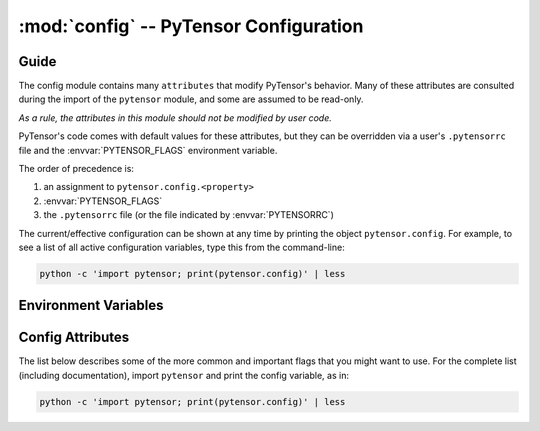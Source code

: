 .. _libdoc_config:

=======================================
:mod:`config` -- PyTensor Configuration
=======================================

.. module:: config
   :platform: Unix, Windows
   :synopsis: Library configuration attributes.
.. moduleauthor:: LISA


Guide
=====

The config module contains many ``attributes`` that modify PyTensor's behavior.  Many of these
attributes are consulted during the import of the ``pytensor`` module, and some
are assumed to be read-only.

*As a rule, the attributes in this module should not be modified by user code.*

PyTensor's code comes with default values for these attributes, but they can be
overridden via a user's ``.pytensorrc`` file and the :envvar:`PYTENSOR_FLAGS`
environment variable.

The order of precedence is:

1. an assignment to ``pytensor.config.<property>``
2. :envvar:`PYTENSOR_FLAGS`
3. the ``.pytensorrc`` file (or the file indicated by :envvar:`PYTENSORRC`)

The current/effective configuration can be shown at any time by printing the
object ``pytensor.config``.  For example, to see a list of all active
configuration variables, type this from the command-line:

.. code-block:: bash

    python -c 'import pytensor; print(pytensor.config)' | less

Environment Variables
=====================


.. envvar:: PYTENSOR_FLAGS

    This is a list of comma-delimited ``key=value`` pairs that control
    PyTensor's behavior.

    For example, in ``bash``, one can override the :envvar:`PYTENSORRC` defaults
    for a script ``<myscript>.py`` with the following:

    .. code-block:: bash

        PYTENSOR_FLAGS='floatX=float32'  python <myscript>.py

    If a value is defined several times in ``PYTENSOR_FLAGS``,
    the right-most definition is used, so, for instance, if
    ``PYTENSOR_FLAGS='floatX=float32,floatX=float64'`` is set, then ``float64`` will be
    used.

.. envvar:: PYTENSORRC

    The location(s) of the ``.pytensorrc`` file(s) in `ConfigParser` format.
    It defaults to ``$HOME/.pytensorrc``. On Windows, it defaults to
    ``$HOME/.pytensorrc:$HOME/.pytensorrc.txt``.

    Here is the ``.pytensorrc`` equivalent to the ``PYTENSOR_FLAGS`` in the example above:

    .. code-block:: cfg

        [global]
        floatX = float32
        device = cuda0

    Configuration attributes that are available directly in ``config``
    (e.g. ``config.mode``) should be defined in the ``[global]`` section.
    Attributes from a subsection of ``config``
    (e.g. ``config.dnn__conv__algo_fwd``) should be defined in their
    corresponding section (e.g. ``[dnn.conv]``).

    Multiple configuration files can be specified by separating them with ``':'``
    characters (as in ``$PATH``).  Multiple configuration files will be merged,
    with later (right-most) files taking priority over earlier files, when
    multiple files specify values for the same configuration option.

    For example, to override system-wide settings with personal ones,
    set ``PYTENSORRC=/etc/pytensorrc:~/.pytensorrc``. To load configuration files in
    the current working directory, append ``.pytensorrc`` to the list of configuration
    files, e.g. ``PYTENSORRC=~/.pytensorrc:.pytensorrc``.

Config Attributes
=====================

The list below describes some of the more common and important flags
that you might want to use. For the complete list (including documentation),
import ``pytensor`` and print the config variable, as in:

.. code-block:: bash

    python -c 'import pytensor; print(pytensor.config)' | less

.. attribute:: device

    String value: either ``'cpu'``

.. attribute:: print_active_device

    Bool value: either ``True`` or ``False``

    Default: ``True``

    Print the active device when the device is initialized.

.. attribute:: floatX

    String value: ``'float64'``, ``'float32'``, or ``'float16'`` (with limited support)

    Default: ``'float64'``

    This sets the default dtype returned by ``tensor.matrix()``, ``tensor.vector()``,
    and similar functions.  It also sets the default PyTensor bit width for
    arguments passed as Python floating-point numbers.

.. attribute:: warn_float64

    String value: either ``'ignore'``, ``'warn'``, ``'raise'``, or ``'pdb'``

    Default: ``'ignore'``

    This option determines what's done when a :class:`TensorVariable` with dtype
    equal to ``float64`` is created.
    This can be used to help find upcasts to ``float64`` in user code.

.. attribute:: allow_gc

    Bool value: either ``True`` or ``False``

    Default: ``True``

    This determines whether or not PyTensor's garbage collector is used for
    intermediate results. To use less memory, PyTensor frees the intermediate
    results as soon as they are no longer needed.  Disabling PyTensor's garbage
    collection allows PyTensor to reuse buffers for intermediate results between
    function calls. This speeds up PyTensor by spending less time reallocating
    space during function evaluation and can provide significant speed-ups for
    functions with many fast :class:`Op`\s, but it also increases PyTensor's memory
    usage.

.. attribute:: config.scan__allow_output_prealloc

    Bool value, either ``True`` or ``False``

    Default: ``True``

    This enables, or disables, a rewrite in :class:`Scan` that tries to
    pre-allocate memory for its outputs. Enabling the rewrite can give a
    significant speed up at the cost of slightly increased memory usage.

.. attribute:: config.scan__allow_gc

    Bool value, either ``True`` or ``False``

    Default: ``False``

    Allow garbage collection inside of :class:`Scan` :class:`Op`\s.

    If :attr:`config.allow_gc` is ``True``, but :attr:`config.scan__allow_gc` is
    ``False``, then PyTensor will perform garbage collection during the inner
    operations of a :class:`Scan` after each iterations.

.. attribute:: cycle_detection

    String value, either ``regular`` or ``fast```

    Default: ``regular``

    If :attr:`cycle_detection` is set to ``regular``, most in-place operations are allowed,
    but graph compilation is slower. If :attr:`cycle_detection` is set to ``faster``,
    less in-place operations are allowed, but graph compilation is faster.

.. attribute:: check_stack_trace

    String value, either ``off``, ``log``, ``warn``, ``raise``

    Default: ``off``

    This is a flag for checking stack traces during graph rewriting.
    If :attr:`check_stack_trace` is set to ``off``, no check is performed on the
    stack trace. If :attr:`check_stack_trace` is set to ``log`` or ``warn``, a
    dummy stack trace is inserted that indicates which rewrite inserted the
    variable that had an empty stack trace, but, when ``warn`` is set, a warning
    is also printed.
    If :attr:`check_stack_trace` is set to ``raise``, an exception is raised if a
    stack trace is missing.

.. attribute:: openmp

    Bool value: either ``True`` or ``False``

    Default: ``False``

    Enable or disable parallel computation on the CPU with OpenMP.
    It is the default value used by :class:`Op`\s that support OpenMP.
    It is best to specify this setting in ``.pytensorrc`` or in the environment
    variable ``PYTENSOR_FLAGS``.

.. attribute:: openmp_elemwise_minsize

    Positive int value, default: 200000.

    This specifies the minimum size of a vector for which OpenMP will be used by
    :class:`Elemwise` :class:`Op`\s, when OpenMP is enabled.

.. attribute:: cast_policy

    String value: either ``'numpy+floatX'`` or ``'custom'``

    Default: ``'custom'``

    This specifies how data types are implicitly determined by PyTensor during the
    creation of constants or in the results of arithmetic operations.

    The ``'custom'`` value corresponds to a set of custom rules originally used
    in PyTensor.  These rules can be partially customized (e.g. see the in-code
    help of ``pytensor.scalar.basic.NumpyAutocaster``).  This will be deprecated
    in the future.

    The ``'numpy+floatX'`` setting attempts to mimic NumPy casting rules,
    although it prefers to use ``float32` `numbers instead of ``float64`` when
    ``config.floatX`` is set to ``'float32'`` and the associated data is not
    explicitly typed as ``float64`` (e.g. regular Python floats).  Note that
    ``'numpy+floatX'`` is not currently behaving exactly as planned (it is a
    work-in-progress), and thus it should considered experimental.

    At the moment it behaves differently from NumPy in the following situations:

    * Depending on the value of :attr:`config.int_division`, the resulting dtype
      of a division of integers with the ``/`` operator may not match
      that of NumPy.
    * On mixed scalar and array operations, NumPy tries to prevent the scalar
      from upcasting the array's type unless it is of a fundamentally
      different type. PyTensor does not attempt to do the same at this point,
      so users should be careful, since scalars may upcast arrays when they
      otherwise wouldn't in NumPy. This behavior should change in the near
      future.

.. attribute:: int_division

    String value: either ``'int'``, ``'floatX'``, or ``'raise'``

    Default: ``'int'``

    Specifies what to do when one tries to compute ``x / y``, where both ``x`` and
    ``y`` are of integer types (possibly unsigned). ``'int'`` means an integer is
    returned (as in Python 2.X). This behavior is deprecated.

    ``'floatX'`` returns a number of with the dtype given by ``config.floatX``.

    ``'raise'`` is the safest choice (and will become default in a future
    release of PyTensor).  It raises an error when one tries to perform such an
    operation, enforcing the use of the integer division operator (``//``). If a
    float result is desired, either cast one of the arguments to a float, or use
    ``x.__truediv__(y)``.

.. attribute:: mode

    String value: ``'Mode'``, ``'DebugMode'``, ``'FAST_RUN'``,
    ``'FAST_COMPILE'``

    Default: ``'Mode'``

    This sets the default compilation mode when compiling PyTensor functions. By
    default the mode ``'Mode'`` is equivalent to ``'FAST_RUN'``.

.. attribute:: profile

    Bool value: either ``True`` or ``False``

    Default: ``False``

    When ``True``, the VM and CVM linkers profile the execution time of PyTensor functions.

    See :ref:`tut_profiling` for examples.

.. attribute:: profile_memory

    Bool value: either ``True`` or ``False``

    Default: ``False``

    When ``True``, the VM and CVM linkers profile the memory usage of PyTensor
    functions.  This only works when ``profile=True``.

.. attribute:: profile_optimizer

    Bool value: either ``True`` or ``False``

    Default: ``False``

    When ``True``, the :class:`VM` and :class:`CVM` linkers profile the rewriting phase when
    compiling an PyTensor function.  This only works when ``profile=True``.

.. attribute:: config.profiling__n_apply

    Positive int value, default: 20.

    The number of :class:`Apply` nodes to print in the profiler output.

.. attribute:: config.profiling__n_ops

    Positive int value, default: 20.

    The number of :class:`Op`\s to print in the profiler output.

.. attribute:: config.profiling__min_memory_size

    Positive int value, default: 1024.

    During memory profiling, do not print :class:`Apply` nodes if the size
    of their outputs (in bytes) is lower than this value.

.. attribute:: config.profiling__min_peak_memory

    Bool value: either ``True`` or ``False``

    Default: ``False``

    When ``True``, print the minimum peak memory usage during memory profiling.
    This only works when ``profile=True`` and ``profile_memory=True``.

.. attribute:: config.profiling__destination

    String value: ``'stderr'``, ``'stdout'``, or a name of a
    file to be created

    Default: ``'stderr'``

    Name of the destination file for the profiling output.
    The profiling output can be directed to stderr (default), stdout, or an
    arbitrary file.

.. attribute:: config.profiling__debugprint

    Bool value: either ``True`` or ``False``

    Default: ``False``

    When ``True``, use ``debugprint`` to print the profiled functions.

.. attribute:: config.profiling__ignore_first_call

    Bool value: either ``True`` or ``False``

    Default: ``False``

    When ``True``, ignore the first call to an PyTensor function while profiling.

.. attribute:: config.lib__amdlibm

    Bool value: either ``True`` or ``False``

    Default: ``False``

    When ``True``, use the `amdlibm
    <https://developer.amd.com/amd-cpu-libraries/amd-math-library-libm/>`__
    library, which is faster than the standard ``libm``.

.. attribute:: linker

    String value: ``'c|py'``, ``'py'``, ``'c'``, ``'c|py_nogc'``

    Default: ``'c|py'``

    When the mode is ``'Mode'``, it sets the default linker used.
    See :ref:`using_modes` for a comparison of the different linkers.

.. attribute:: optimizer

    String value: ``'fast_run'``, ``'merge'``, ``'fast_compile'``, ``'None'``

    Default: ``'fast_run'``

    When the mode is ``'Mode'``, it sets the default rewrites used during compilation.

.. attribute:: on_opt_error

    String value: ``'warn'``, ``'raise'``, ``'pdb'`` or ``'ignore'``

    Default: ``'warn'``

    When a crash occurs while trying to apply a rewrite, either warn the
    user and skip the rewrite (i.e. ``'warn'``), raise the exception
    (i.e. ``'raise'``), drop into the ``pdb`` debugger (i.e. ``'pdb'``), or
    ignore it (i.e. ``'ignore'``).
    We suggest never using ``'ignore'`` except during testing.

.. attribute:: on_shape_error

    String value: ``'warn'`` or ``'raise'``

    Default: ``'warn'``

    When an exception is raised while inferring the shape of an :class:`Apply`
    node, either warn the user and use a default value (i.e. ``'warn'``), or
    raise the exception (i.e. ``'raise'``).


.. attribute:: config.warn__ignore_bug_before

    String value: ``'None'``, ``'all'``, ``'0.3'``, ``'0.4'``, ``'0.4.1'``,
    ``'0.5'``, ``'0.6'``, ``'0.7'``, ``'0.8'``, ``'0.8.1'``, ``'0.8.2'``,
    ``'0.9'``, ``'0.10'``, ``'1.0'``, ``'1.0.1'``, ``'1.0.2'``, ``'1.0.3'``,
    ``'1.0.4'``,``'1.0.5'``

    Default: ``'0.9'``

    When we an PyTensor bug that generated a bad result is fixed, we also make
    PyTensor raise a warning when it encounters the same circumstances again. This
    helps users determine whether or not said bug has affected past runs, since
    one only needs to perform the same runs again with the new version, and one
    does not have to understand the PyTensor internals that triggered the bug.

    This flag lets users ignore warnings about old bugs that were
    fixed before their first checkout of PyTensor.
    You can set its value to the first version of PyTensor
    that you used (probably 0.3 or higher)

    ``'None'`` means that all warnings will be displayed.
    ``'all'`` means all warnings will be ignored.

    This flag's value cannot be modified during program execution.

.. attribute:: base_compiledir

    Default: On Windows: ``$LOCALAPPDATA\\PyTensor`` if ``$LOCALAPPDATA`` is defined,
    otherwise and on other systems: ``~/.pytensor``.

    This directory stores the platform-dependent compilation directories.

    This flag's value cannot be modified during program execution.

.. attribute:: compiledir_format

    Default: ``"compiledir_%(platform)s-%(processor)s-%(python_version)s-%(python_bitwidth)s"``

    This is a Python format string that specifies the sub-directory of
    ``config.base_compiledir`` in which platform-dependent compiled modules are
    stored. To see a list of all available substitution keys, run ``python -c
    "import pytensor; print(pytensor.config)"`` and look for ``compiledir_format``.

    This flag's value cannot be modified during program execution.

.. attribute:: compiledir

    Default: ``config.base_compiledir``/``config.compiledir_format``

    This directory stores dynamically-compiled modules for a particular
    platform.

    This flag's value cannot be modified during program execution.

.. attribute:: config.blas__ldflags

    Default: ``'-lblas'``

    Link argument to link against a (Fortran) level-3 blas implementation.
    PyTensor will test if ``'-lblas'`` works by default. If not, it will disable C
    code for BLAS.

.. attribute:: config.experimental__local_alloc_elemwise_assert

    Bool value: either ``True`` or ``False``

    Default: ``True``

    When ``True``, add asserts that highlight shape errors.

    Without such asserts, the underlying rewrite could hide errors in user
    code.  PyTensor adds the asserts only if it cannot infer that the shapes are
    equivalent.  When it can determine equivalence, this rewrite does not
    introduce an assert.

    Removing these asserts can speed up execution.

.. attribute:: config.conv__assert_shape

    If ``True``, ``AbstractConv*`` :class:`Op`\s will verify that user-provided shapes
    match the run-time shapes. This is a debugging option, and may slow down
    compilation.

.. attribute:: config.ctc__root

    Default: ``''``

    Location of the warp-ctc folder. The folder should contain either a build,
    lib or lib64 subfolder with the shared library (e.g. ``libwarpctc.so``), and another
    subfolder called include, with the CTC library header.

.. attribute:: config.gcc__cxxflags

    Default: ``""``

    Extra parameters to pass to ``gcc`` when compiling.  Extra include paths,
    library paths, configuration options, etc.

.. attribute:: cxx

    Default: Full path to ``g++`` if ``g++`` is present. Empty string otherwise.

    Indicates which C++ compiler to use. If empty, no C++ code is
    compiled.  PyTensor automatically detects whether ``g++`` is present and
    disables C++ compilation when it is not.  On Darwin systems (e.g. Mac
    OS X), it looks for ``clang++`` and uses that when available.

    PyTensor prints a warning if it detects that no compiler is present.

    This value can point to any compiler binary (full path or not), but things may
    break if the interface is not ``g++``-compatible to some degree.

.. attribute:: config.optimizer_excluding

    Default: ``""``

    A list of rewriter tags that shouldn't be included in the default ``Mode``.
    If multiple tags are provided, separate them by ``':'``.
    For example, to remove the ``Elemwise`` in-place rewrites,
    use the flags: ``optimizer_excluding:inplace_opt``, where
    ``inplace_opt`` is the name of the rewrite group.

    This flag's value cannot be modified during the program execution.

.. attribute:: optimizer_including

    Default: ``""``

    A list of rewriter tags to be included in the default ``Mode``.
    If multiple tags are provided, separate them by ``':'``.

    This flag's value cannot be modified during the program execution.

.. attribute:: optimizer_requiring

    Default: ``""``

    A list of rewriter tags that are required for rewriting in the default
    ``Mode``.
    If multiple tags are provided, separate them by ``':'``.

    This flag's value cannot be modified during the program execution.

.. attribute:: optimizer_verbose

    Bool value: either ``True`` or ``False``

    Default: ``False``

    When ``True``, print the rewrites applied to stdout.

.. attribute:: nocleanup

    Bool value: either ``True`` or ``False``

    Default: ``False``

    If ``False``, source code files are removed when they are no longer needed.
    This causes files for which compilation failed to be deleted.
    Set to ``True`` to keep files for debugging.

.. attribute:: compile

    This section contains attributes which influence the compilation of
    C code for :class:`Op`\s.  Due to historical reasons many attributes outside
    of this section also have an influence over compilation, most
    notably ``cxx``.

.. attribute:: config.compile__timeout

    Positive int value, default: :attr:`compile__wait` * 24

    Time to wait before an un-refreshed lock is broken and stolen (in seconds).
    This is in place to avoid manual cleanup of locks in case a process crashed
    and left a lock in place.

    The refresh time is automatically set to half the timeout value.

.. attribute:: config.compile__wait

    Positive int value, default: 5

    Time to wait between attempts at grabbing the lock if the first
    attempt is not successful (in seconds). The actual time will be between
    :attr:`compile__wait` and :attr:`compile__wait` * 2 to avoid a
    crowding effect on the lock.

.. attribute:: DebugMode

    This section contains various attributes configuring the behaviour of
    :class:`~debugmode.DebugMode`.

.. attribute:: config.DebugMode__check_preallocated_output

    Default: ``''``

    A list of kinds of preallocated memory to use as output buffers for
    each :class:`Op`'s computations, separated by ``:``. Implemented modes are:

    * ``"initial"``: initial storage present in storage map
      (for instance, it can happen in the inner function of :class:`Scan`),
    * ``"previous"``: reuse previously-returned memory,
    * ``"c_contiguous"``: newly-allocated C-contiguous memory,
    * ``"f_contiguous"``: newly-allocated Fortran-contiguous memory,
    * ``"strided"``: non-contiguous memory with various stride patterns,
    * ``"wrong_size"``: memory with bigger or smaller dimensions,
    * ``"ALL"``: placeholder for all of the above.

    In order not to test with preallocated memory, use an empty string, ``""``.

.. attribute:: config.DebugMode__check_preallocated_output_ndim

    Positive int value, default: 4.

    When testing with "strided" preallocated output memory, test
    all combinations of strides over that number of (inner-most)
    dimensions. You may want to reduce that number to reduce memory or
    time usage, but it is advised to keep a minimum of 2.

.. attribute:: config.DebugMode__warn_input_not_reused

    Bool value, default: ``True``

    Generate a warning when a ``destroy_map`` or ``view_map`` says that an
    :class:`Op` will work inplace, but the :class:`Op` does not reuse the input for its
    output.

.. attribute:: config.NanGuardMode__nan_is_error

    Bool value, default: ``True``

    Controls whether ``NanGuardMode`` generates an error when it sees a ``nan``.

.. attribute:: config.NanGuardMode__inf_is_error

    Bool value, default: ``True``

    Controls whether ``NanGuardMode`` generates an error when it sees an ``inf``.

.. attribute:: config.NanGuardMode__big_is_error

    Bool value, default: ``True``

    Controls whether ``NanGuardMode`` generates an error when it sees a
    big value (i.e. a value greater than ``1e10``).

.. attribute:: compute_test_value

    String Value: ``'off'``, ``'ignore'``, ``'warn'``, ``'raise'``.

    Default: ``'off'``

    Setting this attribute to something other than ``'off'`` activates a
    debugging mechanism, for which PyTensor executes the graph on-the-fly, as it
    is being built. This allows the user to spot errors early on (such as
    dimension mis-matches) **before** rewrites are applied.

    PyTensor will execute the graph using constants and/or shared variables
    provided by the user. Purely symbolic variables (e.g. ``x =
    pytensor.tensor.dmatrix()``) can be augmented with test values, by writing to
    their ``.tag.test_value`` attributes (e.g. ``x.tag.test_value = np.ones((5, 4))``).

    When not ``'off'``, the value of this option dictates what happens when
    an :class:`Op`'s inputs do not provide appropriate test values:

        - ``'ignore'`` will do nothing
        - ``'warn'`` will raise a ``UserWarning``
        - ``'raise'`` will raise an exception

.. attribute:: compute_test_value_opt

    As ``compute_test_value``, but it is the value used during PyTensor's
    rewriting phase.  This is used to help debug shape errors in PyTensor's
    rewrites.

.. attribute:: print_test_value

    Bool value, default: ``False``

    If ``'True'``, PyTensor will include the test values in a variable's
    ``__str__`` output.

.. attribute:: exception_verbosity

    String Value: ``'low'``, ``'high'``.

    Default: ``'low'``

    If ``'low'``, the text of exceptions will generally refer to apply nodes
    with short names such as ``'Elemwise{add_no_inplace}'``. If ``'high'``,
    some exceptions will also refer to :class:`Apply` nodes with long descriptions
    like:

    ::

        A. Elemwise{add_no_inplace}
              B. log_likelihood_v_given_h
              C. log_likelihood_h


.. attribute:: config.cmodule__warn_no_version

    Bool value, default: ``False``

    If ``True``, will print a warning when compiling one or more :class:`Op` with C
    code that can't be cached because there is no ``c_code_cache_version()``
    function associated to at least one of those :class:`Op`\s.

.. attribute:: config.cmodule__remove_gxx_opt

    Bool value, default: ``False``

    If ``True``, PyTensor will remove the ``-O*`` parameter passed to ``g++``.
    This is useful for debugging objects compiled by PyTensor.  The parameter
    ``-g`` is also passed by default to ``g++``.

.. attribute:: config.cmodule__compilation_warning

    Bool value, default: ``False``

    If ``True``, PyTensor will print compilation warnings.

.. attribute:: config.cmodule__preload_cache

    Bool value, default: ``False``

    If set to ``True``, PyTensor will preload the C module cache at import time

.. attribute:: config.cmodule__age_thresh_use

    Int value, default: ``60 * 60 * 24 * 24``  # 24 days

    The time after which a compiled C module won't be reused by PyTensor (in
    seconds). C modules are automatically deleted 7 days after that time.

.. attribute:: config.cmodule__debug

    Bool value, default: ``False``

    If ``True``, define a DEBUG macro (if one doesn't already exist) for all
    compiled C code.

.. attribute:: config.traceback__limit

    Int value, default: 8

    The number of traceback stack levels to keep for PyTensor variable
    definitions.

.. attribute:: config.traceback__compile_limit

    Bool value, default: 0

    The number of traceback stack levels to keep for variables during PyTensor
    compilation. When this value is greater than zero, it will make PyTensor keep
    internal stack traces.

.. attribute:: config.metaopt__verbose

    Int value, default: 0

    The verbosity level of the meta-rewriter: ``0`` for silent, ``1`` to only
    warn when PyTensor cannot meta-rewrite an :class:`Op`, ``2`` for full output (e.g.
    timings and the rewrites selected).

